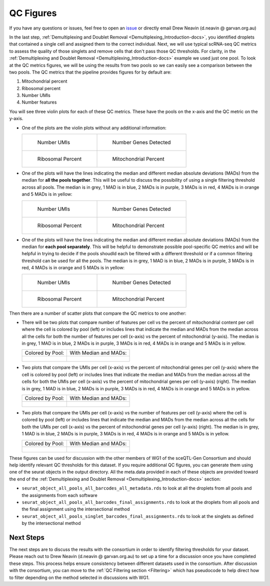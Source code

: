 .. _QC_Figures-docs:

QC Figures
============

.. _issue: https://github.com/sc-eQTLgen-consortium/WG1-pipeline-QC/issues

If you have any questions or issues, feel free to open an issue_ or directly email Drew Neavin (d.neavin @ garvan.org.au)



In the last step, :ref:`Demultiplexing and Doublet Removal <Demultiplexing_Introduction-docs>`, you identified droplets that contained a single cell and assigned them to the correct individual. 
Next, we will use typical scRNA-seq QC metrics to assess the quality of those singlets and remove cells that don't pass those QC thresholds. 
For clarity, in the :ref:`Demultiplexing and Doublet Removal <Demultiplexing_Introduction-docs>` example we used just one pool. 
To look at the QC metrics figures, we will be using the results from two pools so we can easily see a comparison between the two pools. 
The QC metrics that the pipeline provides figures for by default are:

#. Mitochondrial percent

#. Ribosomal percent

#. Number UMIs

#. Number features

You will see three violin plots for each of these QC metrics. These have the pools on the x-axis and the QC metric on the y-axis. 

- One of the plots are the violin plots without any additional information:

  .. list-table::

    * - .. figure:: https://user-images.githubusercontent.com/44268007/89234171-85347700-d62a-11ea-9d56-f1335eb4d126.png
          :width: 100%

          Number UMIs

      - .. figure:: https://user-images.githubusercontent.com/44268007/89234276-cd539980-d62a-11ea-9a36-192b64131a7f.png
          :width: 100%

          Number Genes Detected

    * - .. figure:: https://user-images.githubusercontent.com/44268007/89235309-199fd900-d62d-11ea-9b45-bb43692d7227.png
          :width: 100%

          Ribosomal Percent

      - .. figure:: https://user-images.githubusercontent.com/44268007/89235400-3dfbb580-d62d-11ea-9207-f283fa0415b3.png
          :width: 100%

          Mitochondrial Percent




- One of the plots will have the lines indicating the median and different median absolute deviations (MADs) from the median for **all the pools together**. This will be useful to discuss the possibility of using a single filtering threshold across all pools. The median is in grey, 1 MAD is in blue, 2 MADs is in purple, 3 MADs is in red, 4 MADs is in orange and 5 MADs is in yellow:

  .. list-table::

    * - .. figure:: https://user-images.githubusercontent.com/44268007/89236470-ca0edc80-d62f-11ea-9e1a-684e14139783.png
          :width: 100%

          Number UMIs

      - .. figure:: https://user-images.githubusercontent.com/44268007/89236475-ce3afa00-d62f-11ea-8a9b-ff5ed7b327e3.png
          :width: 100%

          Number Genes Detected

    * - .. figure:: https://user-images.githubusercontent.com/44268007/89236397-9a5fd480-d62f-11ea-9a35-2a37c779dfaf.png
          :width: 100%

          Ribosomal Percent

      - .. figure:: https://user-images.githubusercontent.com/44268007/89236362-81572380-d62f-11ea-82cc-a24959fddbf2.png
          :width: 100%

          Mitochondrial Percent




- One of the plots will have the lines indicating the median and different median absolute deviations (MADs) from the median for **each pool separately**. This will be helpful to demonstrate possible pool-specific QC metrics and will be helpful in trying to decide if the pools shoudld each be filtered with a different threshold or if a common filtering threshold can be used for all the pools. The median is in grey, 1 MAD is in blue, 2 MADs is in purple, 3 MADs is in red, 4 MADs is in orange and 5 MADs is in yellow:
  
  .. list-table::

    * - .. figure:: https://user-images.githubusercontent.com/44268007/89235743-f32e6d80-d62d-11ea-9c27-b95a8667080f.png
          :width: 100%

          Number UMIs

      - .. figure:: https://user-images.githubusercontent.com/44268007/89235781-03464d00-d62e-11ea-806b-3fe43fa673ab.png
          :width: 100%

          Number Genes Detected

    * - .. figure:: https://user-images.githubusercontent.com/44268007/89243036-182cdb80-d642-11ea-9099-59c514085b8b.png
          :width: 100%

          Ribosomal Percent

      - .. figure:: https://user-images.githubusercontent.com/44268007/89243057-25e26100-d642-11ea-9f7e-9b27020ea184.png
          :width: 100%

          Mitochondrial Percent



Then there are a number of scatter plots that compare the QC metrics to one another:

- There will be two plots that compare number of features per cell vs the percent of mitochondrial content per cell where the cell is colored by pool (left) or includes lines that indicate the median and MADs from the median across all the cells for both the number of features per cell (x-axis) vs the percent of mitochondrial (y-axis). The median is in grey, 1 MAD is in blue, 2 MADs is in purple, 3 MADs is in red, 4 MADs is in orange and 5 MADs is in yellow.
  
  .. list-table::

    * - Colored by Pool:

      - With Median and MADs:

    * - .. figure:: https://user-images.githubusercontent.com/44268007/89249983-c80a4500-d652-11ea-85ce-d66df6e1cb94.png
          :width: 100%

      - .. figure:: https://user-images.githubusercontent.com/44268007/89237825-5ec70980-d633-11ea-8691-5ba546c98ce4.png
          :width: 100%



      
- Two plots that compare the UMIs per cell (x-axis) vs the percent of mitochondrial genes per cell (y-axis) where the cell is colored by pool (left) or includes lines that indicate the median and MADs from the median across all the cells for both the UMIs per cell (x-axis) vs the percent of mitochondrial genes per cell (y-axis) (right). The median is in grey, 1 MAD is in blue, 2 MADs is in purple, 3 MADs is in red, 4 MADs is in orange and 5 MADs is in yellow.

  .. list-table::

    * - Colored by Pool:

      - With Median and MADs:

    * - .. figure:: https://user-images.githubusercontent.com/44268007/89241690-bd45b500-d63e-11ea-993e-0784922f2273.png
          :width: 100%

      - .. figure:: https://user-images.githubusercontent.com/44268007/89241708-c8004a00-d63e-11ea-8de4-c3e1ef583a5e.png
          :width: 100%




- Two plots that compare the UMIs per cell (x-axis) vs the number of features per cell (y-axis) where the cell is colored by pool (left) or includes lines that indicate the median and MADs from the median across all the cells for both the UMIs per cell (x-axis) vs the percent of mitochondrial genes per cell (y-axis) (right). The median is in grey, 1 MAD is in blue, 2 MADs is in purple, 3 MADs is in red, 4 MADs is in orange and 5 MADs is in yellow.

  .. list-table::

    * - Colored by Pool:

      - With Median and MADs:

    * - .. figure:: https://user-images.githubusercontent.com/44268007/89242204-1f52ea00-d640-11ea-88b6-41e2b50f1b8c.png
          :width: 100%

      - .. figure:: https://user-images.githubusercontent.com/44268007/89242181-119d6480-d640-11ea-8d71-9585b25b0485.png
          :width: 100%

  



These figures can be used for discussion with the other members of WG1 of the sceQTL-Gen Consortium and should help identify relevant QC thresholds for this dataset. If you require additional QC figures, you can generate them using one of the seurat objects in the output directory. All the meta.data provided in each of these objects are provided toward the end of the :ref:`Demultiplexing and Doublet Removal <Demultiplexing_Introduction-docs>` section:

- ``seurat_object_all_pools_all_barcodes_all_metadata.rds`` to look at all the droplets from all pools and the assignments from each software

- ``seurat_object_all_pools_all_barcodes_final_assignments.rds`` to look at the droplets from all pools and the final assignment using the intersectional method

- ``seurat_object_all_pools_singlet_barcodes_final_assignments.rds`` to look at the singlets as defined by the intersectional method



Next Steps
------------

The next steps are to discuss the results with the consortium in order to identify filtering thresholds for your dataset.
Please reach out to Drew Neavin (d.neavin @ garvan.org.au) to set up a time for a discussion once you have completed these steps.
This process helps ensure consistency between different datasets used in the consortium.
After discussion with the consortium, you can move to the :ref:`QC Filtering section <Filtering>` which has pseudocode to help direct how to filter depending on the method selected in discussions with WG1.